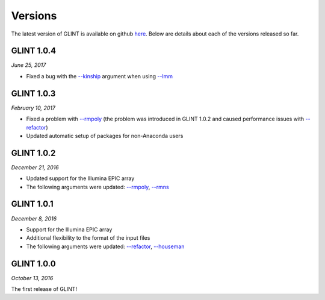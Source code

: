 
Versions
========

The latest version of GLINT is available on github `here`_.
Below are details about each of the versions released so far.

GLINT 1.0.4
^^^^^^^^^^^
*June 25, 2017*

* Fixed a bug with the `--kinship`_ argument when using `--lmm`_

GLINT 1.0.3
^^^^^^^^^^^
*February 10, 2017*

* Fixed a problem with `--rmpoly`_ (the problem was introduced in GLINT 1.0.2 and caused performance issues with `--refactor`_)

* Updated automatic setup of packages for non-Anaconda users

GLINT 1.0.2
^^^^^^^^^^^
*December 21, 2016*

* Updated support for the Illumina EPIC array

* The following arguments were updated: `--rmpoly`_, `--rmns`_


GLINT 1.0.1
^^^^^^^^^^^
*December 8, 2016*

* Support for the Illumina EPIC array

* Additional flexibility to the format of the input files

* The following arguments were updated: `--refactor`_, `--houseman`_


GLINT 1.0.0
^^^^^^^^^^^

*October 13, 2016*

The first release of GLINT!


.. _here: https://github.com/cozygene/glint/releases/

.. _--lmm: ewas.html#lmm
.. _--kinship: ewas.html#kinship
.. _--refactor: tissueheterogeneity.html#refactor
.. _--houseman: tissueheterogeneity.html#houseman
.. _--rmpoly: datamanagement.html#rmpoly
.. _--rmns: datamanagement.html#rmns
